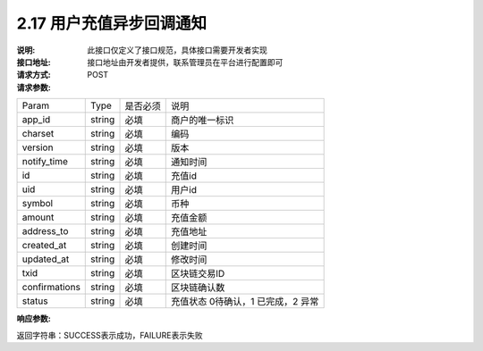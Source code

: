 
2.17 用户充值异步回调通知
~~~~~~~~~~~~~~~~~~~~~~~~~~~~~~~~~~~~~

:说明: 此接口仅定义了接口规范，具体接口需要开发者实现
:接口地址: 接口地址由开发者提供，联系管理员在平台进行配置即可
:请求方式: POST
:请求参数:

====================== ======= ======== ====================================================================================
Param                  Type    是否必须   说明
app_id                 string  必填      商户的唯一标识
charset                string  必填      编码
version                string  必填      版本
notify_time            string  必填      通知时间
id                     string  必填      充值id
uid                    string  必填      用户id
symbol                 string  必填      币种
amount                 string  必填      充值金额
address_to             string  必填      充值地址
created_at             string  必填      创建时间
updated_at             string  必填      修改时间
txid                   string  必填      区块链交易ID
confirmations          string  必填      区块链确认数
status                 string  必填      充值状态     0待确认，1 已完成，2 异常
====================== ======= ======== ====================================================================================

:响应参数:

返回字符串：SUCCESS表示成功，FAILURE表示失败
